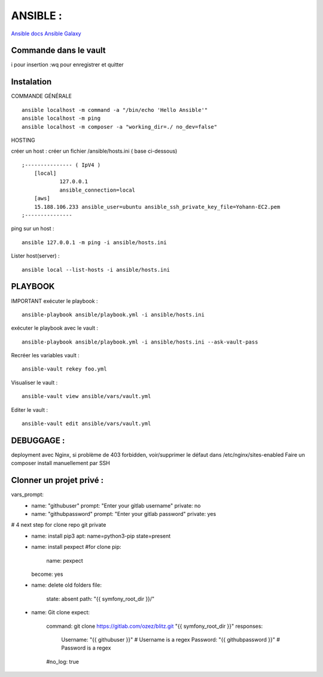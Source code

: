 .. index::
   single: Ansible;

ANSIBLE :
===================

`Ansible docs`_
`Ansible Galaxy`_

Commande dans le vault
-------------------
i pour insertion
:wq pour enregistrer et quitter

Instalation
-------------------

COMMANDE GÉNÉRALE
::

    ansible localhost -m command -a "/bin/echo 'Hello Ansible'"
    ansible localhost -m ping
    ansible localhost -m composer -a "working_dir=./ no_dev=false"

HOSTING

créer un host : créer un fichier /ansible/hosts.ini ( base ci-dessous)
::

    ;--------------- ( IpV4 )
    	[local]
    		127.0.0.1
    		ansible_connection=local
    	[aws]
    	15.188.106.233 ansible_user=ubuntu ansible_ssh_private_key_file=Yohann-EC2.pem
    ;---------------

ping sur un host :
::

	ansible 127.0.0.1 -m ping -i ansible/hosts.ini

Lister host(server) :
::

	ansible local --list-hosts -i ansible/hosts.ini


PLAYBOOK
-------------------

IMPORTANT
exécuter le playbook :
::

	ansible-playbook ansible/playbook.yml -i ansible/hosts.ini

exécuter le playbook avec le vault :
::

	ansible-playbook ansible/playbook.yml -i ansible/hosts.ini --ask-vault-pass

Recréer les variables vault :
::

	ansible-vault rekey foo.yml


Visualiser le vault :
::

	ansible-vault view ansible/vars/vault.yml

Editer le vault :
::

	ansible-vault edit ansible/vars/vault.yml



DEBUGGAGE :
-------------------

deployment avec Nginx, si problème de 403 forbidden, voir/supprimer le défaut dans /etc/nginx/sites-enabled
Faire un composer install manuellement par SSH


Clonner un projet privé  :
-------------------
vars_prompt:
  - name: "githubuser"
    prompt: "Enter your gitlab username"
    private: no
  - name: "githubpassword"
    prompt: "Enter your gitlab password"
    private: yes

# 4 next step for clone repo git private
    - name: install pip3
      apt: name=python3-pip state=present

    - name: install pexpect #for clone
      pip:
        name: pexpect
      become: yes

    - name: delete old folders
      file:
        state: absent
        path: "{{ symfony_root_dir }}/"

    - name: Git clone
      expect:
        command: git clone https://gitlab.com/ozez/blitz.git "{{ symfony_root_dir }}"
        responses:
          Username: "{{ githubuser }}" # Username is a regex
          Password: "{{ githubpassword }}" # Password is a regex
        #no_log: true


.. _`Ansible docs`: https://docs.ansible.com/ansible/latest/index.html
.. _`Ansible Galaxy`: https://galaxy.ansible.com/
